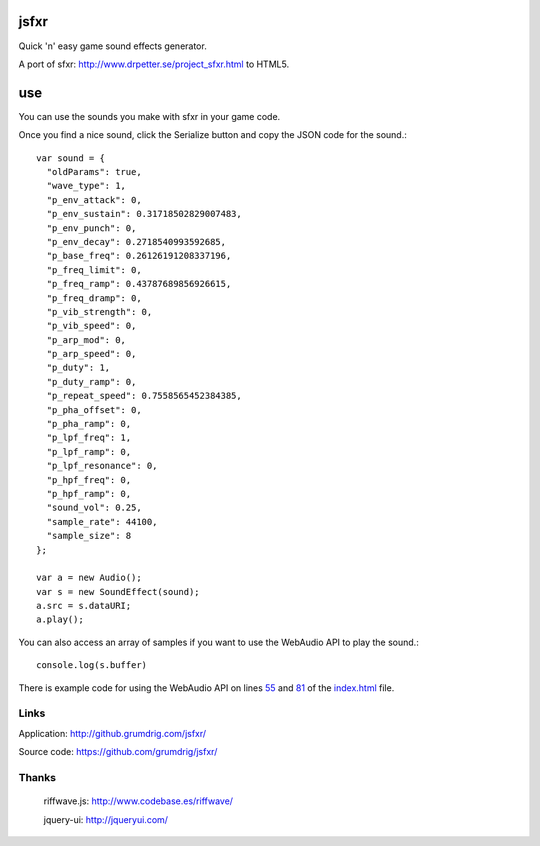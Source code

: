 jsfxr
=====

Quick 'n' easy game sound effects generator.

A port of sfxr: http://www.drpetter.se/project_sfxr.html to HTML5.

.. image:: screenshot.png

use
===

You can use the sounds you make with sfxr in your game code.

Once you find a nice sound, click the Serialize button and copy the JSON code for the sound.::

        var sound = {
          "oldParams": true,
          "wave_type": 1,
          "p_env_attack": 0,
          "p_env_sustain": 0.31718502829007483,
          "p_env_punch": 0,
          "p_env_decay": 0.2718540993592685,
          "p_base_freq": 0.26126191208337196,
          "p_freq_limit": 0,
          "p_freq_ramp": 0.43787689856926615,
          "p_freq_dramp": 0,
          "p_vib_strength": 0,
          "p_vib_speed": 0,
          "p_arp_mod": 0,
          "p_arp_speed": 0,
          "p_duty": 1,
          "p_duty_ramp": 0,
          "p_repeat_speed": 0.7558565452384385,
          "p_pha_offset": 0,
          "p_pha_ramp": 0,
          "p_lpf_freq": 1,
          "p_lpf_ramp": 0,
          "p_lpf_resonance": 0,
          "p_hpf_freq": 0,
          "p_hpf_ramp": 0,
          "sound_vol": 0.25,
          "sample_rate": 44100,
          "sample_size": 8
        };
        
        var a = new Audio();
        var s = new SoundEffect(sound);
        a.src = s.dataURI;
        a.play();

You can also access an array of samples if you want to use the WebAudio API to play the sound.::

        console.log(s.buffer)

There is example code for using the WebAudio API on lines 55_ and 81_ of the index.html_ file.

.. _55: https://github.com/chr15m/jsfxr/blob/master/index.html#L55
.. _81: https://github.com/chr15m/jsfxr/blob/master/index.html#L81
.. _index.html: https://github.com/chr15m/jsfxr/blob/master/index.html

Links
-----

Application:  http://github.grumdrig.com/jsfxr/

Source code:  https://github.com/grumdrig/jsfxr/


Thanks
------

 riffwave.js: http://www.codebase.es/riffwave/

 jquery-ui:   http://jqueryui.com/
